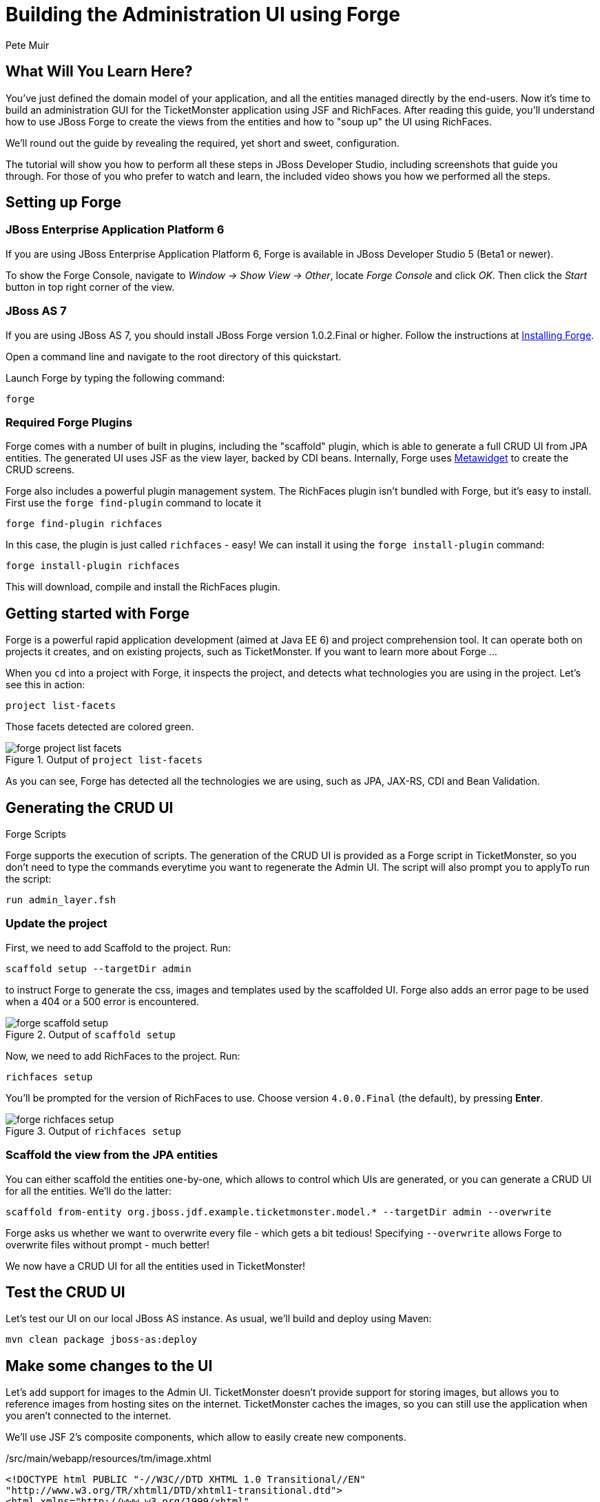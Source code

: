 Building the Administration UI using Forge
==========================================
:Author: Pete Muir

What Will You Learn Here?
-------------------------

You've just defined the domain model of your application, and all the entities managed directly by the end-users. Now it's time to build an administration GUI for the TicketMonster application using JSF and RichFaces. After reading this guide, you'll understand how to use JBoss Forge to create the views from the entities and how to "soup up" the UI using RichFaces.

We'll round out the guide by revealing the required, yet short and sweet, configuration.

The tutorial will show you how to perform all these steps in JBoss Developer Studio, including screenshots that guide you through. For those of you who prefer to watch and learn, the included video shows you how we performed all the steps.


Setting up Forge
----------------

JBoss Enterprise Application Platform 6
~~~~~~~~~~~~~~~~~~~~~~~~~~~~~~~~~~~~~~~

If you are using JBoss Enterprise Application Platform 6, Forge is available in JBoss Developer Studio 5 (Beta1 or newer). 

To show the Forge Console, navigate to _Window -> Show View -> Other_, locate _Forge Console_ and click _OK_. Then click the _Start_ button in top right corner of the view.


JBoss AS 7
~~~~~~~~~~

If you are using JBoss AS 7, you should install JBoss Forge version 1.0.2.Final or higher. Follow the instructions at link:https://docs.jboss.org/author/display/FORGE/Installation[Installing Forge].

Open a command line and navigate to the root directory of this quickstart. 

Launch Forge by typing the following command:

    forge


Required Forge Plugins
~~~~~~~~~~~~~~~~~~~~~~

Forge comes with a number of built in plugins, including the "scaffold" plugin, which is able to generate a full CRUD UI from JPA entities. The generated UI uses JSF as the view layer, backed by CDI beans. Internally, Forge uses http://metawidget.org/[Metawidget] to create the CRUD screens.

Forge also includes a powerful plugin management system. The RichFaces plugin isn't bundled with Forge, but it's easy to install. First use the `forge find-plugin` command to locate it

    forge find-plugin richfaces

In this case, the plugin is just called `richfaces` - easy! We can install it using the `forge install-plugin` command:

    forge install-plugin richfaces

This will download, compile and install the RichFaces plugin.


Getting started with Forge
--------------------------

Forge is a powerful rapid application development (aimed at Java EE 6) and project comprehension tool. It can operate both on projects it creates, and on existing projects, such as TicketMonster. If you want to learn more about Forge ...

When you `cd` into a project with Forge, it inspects the project, and detects what technologies you are using in the project. Let's see this in action:

    project list-facets

Those facets detected are colored green.

[[project-list-faces_image]]
.Output of `project list-facets`
image::gfx/forge-project-list-facets.png[]

As you can see, Forge has detected all the technologies we are using, such as JPA, JAX-RS, CDI and Bean Validation.


Generating the CRUD UI
----------------------

.Forge Scripts
*************************************************************************************
Forge supports the execution of scripts. The generation of the CRUD UI is provided
as a Forge script in TicketMonster, so you don't need to type the commands everytime
you want to regenerate the Admin UI. The script will also prompt you to applyTo run the script:

    run admin_layer.fsh
*************************************************************************************


Update the project
~~~~~~~~~~~~~~~~~~

First, we need to add Scaffold to the project. Run:

    scaffold setup --targetDir admin

to instruct Forge to generate the css, images and templates used by the scaffolded UI. Forge also adds an error page to be used when a 404 or a 500 error is encountered.

[[project-scaffold-setup]]
.Output of `scaffold setup`
image::gfx/forge-scaffold-setup.png[]

Now, we need to add RichFaces to the project. Run:

    richfaces setup

You'll be prompted for the version of RichFaces to use. Choose version `4.0.0.Final` (the default), by pressing *Enter*.

[[project-richfaces-setup]]
.Output of `richfaces setup`
image::gfx/forge-richfaces-setup.png[]


Scaffold the view from the JPA entities
~~~~~~~~~~~~~~~~~~~~~~~~~~~~~~~~~~~~~~~

You can either scaffold the entities one-by-one, which allows to control which UIs are generated, or you can generate a CRUD UI for all the entities. We'll do the latter:

    scaffold from-entity org.jboss.jdf.example.ticketmonster.model.* --targetDir admin --overwrite

**************************************************************************************
Forge asks us whether we want to overwrite every file - which gets a bit tedious! 
Specifying `--overwrite` allows Forge to overwrite files without prompt - much better!
**************************************************************************************

We now have a CRUD UI for all the entities used in TicketMonster!


Test the CRUD UI
----------------

Let's test our UI on our local JBoss AS instance. As usual, we'll build and deploy using Maven:

    mvn clean package jboss-as:deploy


Make some changes to the UI
---------------------------

Let's add support for images to the Admin UI. TicketMonster doesn't provide support for storing images, but allows you to reference images from hosting sites on the internet. TicketMonster caches the images, so you can still use the application when you aren't connected to the internet.

We'll use JSF 2's composite components, which allow to easily create new components.

./src/main/webapp/resources/tm/image.xhtml
[source,html]
---------------------------------------------------------------------------------------------------------
<!DOCTYPE html PUBLIC "-//W3C//DTD XHTML 1.0 Transitional//EN"
"http://www.w3.org/TR/xhtml1/DTD/xhtml1-transitional.dtd">
<html xmlns="http://www.w3.org/1999/xhtml"
      xmlns:h="http://java.sun.com/jsf/html"
      xmlns:composite="http://java.sun.com/jsf/composite">
<head>
<title>Cached Image</title>
</head>
<body>

<composite:interface>
    <composite:attribute name="media" type="org.jboss.jdf.example.ticketmonster.services.MediaPath"/>
    <composite:attribute name="id" type="java.lang.String" />
</composite:interface>

<composite:implementation>
    <h:graphicImage value="#{cc.attrs.media.url}" rendered="#{!cc.attrs.media.cached}"/>
    <h:graphicImage value="/rest/media/cache/#{cc.attrs.media.url}" rendered="#{cc.attrs.media.cached}"/>
</composite:implementation>

</body>
</html>
---------------------------------------------------------------------------------------------------------

The `image` composite component encapsulates the rendering of the image, pulling it from the remote location if the item is available and not cached, or pulling it from the cache if otherwise.

Adding this file to `/src/main/webapp/resources/tm/` automatically registers the component with JSF, using the namespace `xmlns:tm="http://java.sun.com/jsf/composite/tm`.

Let's go ahead and use this component to display the image in `src/main/webapp/admin/event/view.xhtml` - the page an admin uses to view an event before editing it. Open up the file in JBoss Developer Studio (or your favourite IDE or text editor). Forge has generated an entry in panel grid to display the image URL, so we can just add `<tm:image media="#{mediaManager.getPath(eventBean.event.picture)}" />` to the `<h:link>` with the id `eventBeanEventPicture`. We need to register the namespace as well, so add `xmlns:tm="http://java.sun.com/jsf/composite/tm"` to the `<ui:composition>` tag. You should end up with a file that looks a bit like:

./src/main/webapp/admin/event/view.xhtml
[source,html]
-------------------------------------------------------------------------------------------------------
<?xml version='1.0' encoding='UTF-8' ?>
<!DOCTYPE html PUBLIC "-//W3C//DTD XHTML 1.0 Transitional//EN" "http://www.w3.org/TR/xhtml1/DTD/xhtml1-transitional.dtd">
<ui:composition xmlns="http://www.w3.org/1999/xhtml"
    xmlns:h="http://java.sun.com/jsf/html"
    xmlns:f="http://java.sun.com/jsf/core"
    xmlns:ui="http://java.sun.com/jsf/facelets"
    xmlns:tm="http://java.sun.com/jsf/composite/tm"
    template="/resources/scaffold/pageTemplate.xhtml">

    <f:metadata>
        <f:viewParam name="id" value="#{eventBean.id}" />
        <f:event type="preRenderView" listener="#{eventBean.retrieve}" />
    </f:metadata>

    <ui:param name="pageTitle" value="View Event" />

    <ui:define name="header">
		Event
	</ui:define>

    <ui:define name="subheader">
		View existing Event
	</ui:define>

    <ui:define name="footer" />

    <ui:define name="main">
        <h:panelGrid columnClasses="label,component,required"
            columns="3">
            <h:outputLabel for="eventBeanEventName" value="Name:" />
            <h:outputText id="eventBeanEventName"
                value="#{eventBean.event.name}" />
            <h:outputText />
            <h:outputLabel for="eventBeanEventPicture" value="Picture:" />
            <h:link id="eventBeanEventPicture"
                outcome="/admin/mediaItem/view"
                value="#{eventBean.event.picture}">
                <tm:image
                    media="#{mediaManager.getPath(eventBean.event.picture)}" />
                <f:param name="id" value="#{eventBean.event.picture.id}" />
            </h:link>
            <h:outputText />
            <h:outputLabel for="eventBeanEventCategory"
                value="Category:" />
            <h:link id="eventBeanEventCategory"
                outcome="/admin/eventCategory/view"
                value="#{eventBean.event.category}">
                <f:param name="id"
                    value="#{eventBean.event.category.id}" />

            </h:link>
            <h:outputText />
            <h:outputLabel for="eventBeanEventDescription"
                value="Description:" />
            <h:outputText id="eventBeanEventDescription"
                value="#{eventBean.event.description}" />
            <h:outputText />
            <h:outputLabel value="Major:" />
            <h:outputText
                styleClass="#{eventBean.event.major ? 'boolean-true' : 'boolean-false'}" />
            <h:outputText />
        </h:panelGrid>

        <div class="buttons">
            <h:link value="View All" outcome="search" />
            <h:link value="Edit" outcome="create"
                includeViewParams="true" />
            <h:link value="Create New" outcome="create" />
        </div>
    </ui:define>

</ui:composition>
-------------------------------------------------------------------------------------------------------

We can test these changes by running

    mvn clean package jboss-as:deploy

as usual.

